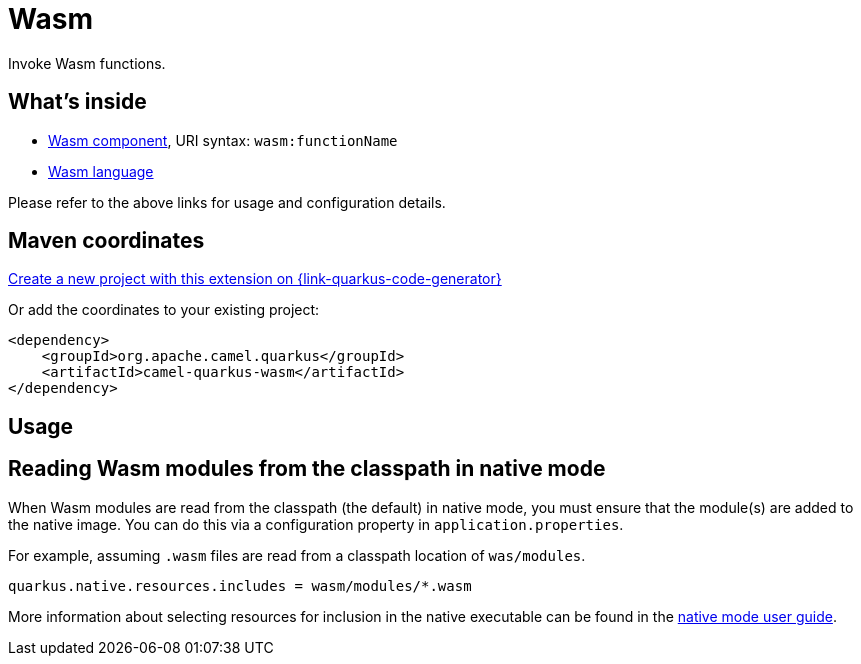 // Do not edit directly!
// This file was generated by camel-quarkus-maven-plugin:update-extension-doc-page
[id="extensions-wasm"]
= Wasm
:linkattrs:
:cq-artifact-id: camel-quarkus-wasm
:cq-native-supported: true
:cq-status: Experimental
:cq-status-deprecation: Experimental
:cq-description: Invoke Wasm functions.
:cq-deprecated: false
:cq-jvm-since: 3.10.0
:cq-native-since: 3.10.0

ifeval::[{doc-show-badges} == true]
[.badges]
[.badge-key]##JVM since##[.badge-supported]##3.10.0## [.badge-key]##Native since##[.badge-supported]##3.10.0##
endif::[]

Invoke Wasm functions.

[id="extensions-wasm-whats-inside"]
== What's inside

* xref:{cq-camel-components}::wasm-component.adoc[Wasm component], URI syntax: `wasm:functionName`
* xref:{cq-camel-components}:languages:wasm-language.adoc[Wasm language]

Please refer to the above links for usage and configuration details.

[id="extensions-wasm-maven-coordinates"]
== Maven coordinates

https://{link-quarkus-code-generator}/?extension-search=camel-quarkus-wasm[Create a new project with this extension on {link-quarkus-code-generator}, window="_blank"]

Or add the coordinates to your existing project:

[source,xml]
----
<dependency>
    <groupId>org.apache.camel.quarkus</groupId>
    <artifactId>camel-quarkus-wasm</artifactId>
</dependency>
----
ifeval::[{doc-show-user-guide-link} == true]
Check the xref:user-guide/index.adoc[User guide] for more information about writing Camel Quarkus applications.
endif::[]

[id="extensions-wasm-usage"]
== Usage
[id="extensions-wasm-usage-reading-wasm-modules-from-the-classpath-in-native-mode"]
== Reading Wasm modules from the classpath in native mode

When Wasm modules are read from the classpath (the default) in native mode, you must ensure that the module(s) are added to the native image.
You can do this via a configuration property in `application.properties`.

For example, assuming `.wasm` files are read from a classpath location of `was/modules`.

[source,properties]
----
quarkus.native.resources.includes = wasm/modules/*.wasm
----

More information about selecting resources for inclusion in the native executable can be found in the xref:user-guide/native-mode.adoc#embedding-resource-in-native-executable[native mode user guide].

